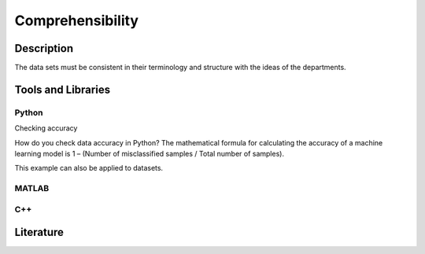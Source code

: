 ####################################
Comprehensibility
####################################

*********
Description
*********

The data sets must be consistent in their terminology and structure with the ideas of the departments.

********************
Tools and Libraries
********************

Python
=========

Checking accuracy

How do you check data accuracy in Python?
The mathematical formula for calculating the accuracy of a machine learning model is 1 – (Number of misclassified samples / Total number of samples).

This example can also be applied to datasets.

MATLAB
=========

C++
=========

********************
Literature
********************

